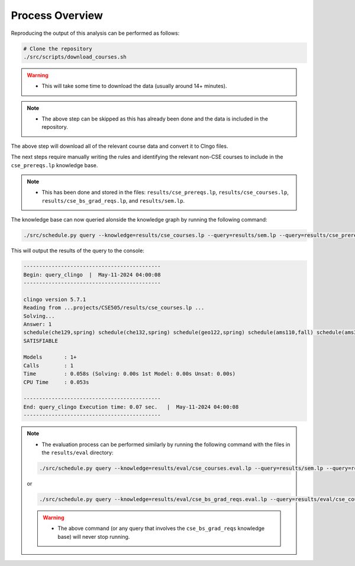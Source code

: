 Process Overview
==================

Reproducing the output of this analysis can be performed as follows:

.. code-block:: bash

    # Clone the repository
    ./src/scripts/download_courses.sh

.. warning::

    - This will take some time to download the data (usually around 14+ minutes).

.. note::

    - The above step can be skipped as this has already been done and the data is included in the repository.

The above step will download all of the relevant course data and convert it to Clngo files.

The next steps require manually writing the rules and identifying the relevant non-CSE courses to include in the ``cse_prereqs.lp`` knowledge base.

.. note::

    - This has been done and stored in the files: ``results/cse_prereqs.lp``, ``results/cse_courses.lp``, ``results/cse_bs_grad_reqs.lp``, and ``results/sem.lp``.

The knowledge base can now queried alonside the knowledge graph by running the following command:

.. code-block:: bash

    ./src/schedule.py query --knowledge=results/cse_courses.lp --query=results/sem.lp --query=results/cse_prereqs.lp --clingo

This will output the results of the query to the console:

.. code-block:: text

    --------------------------------------------
    Begin: query_clingo  |  May-11-2024 04:00:08
    --------------------------------------------

    clingo version 5.7.1
    Reading from ...projects/CSE505/results/cse_courses.lp ...
    Solving...
    Answer: 1
    schedule(che129,spring) schedule(che132,spring) schedule(geo122,spring) schedule(ams110,fall) schedule(ams301,fall) schedule(cse304,fall) schedule(cse506,fall)
    SATISFIABLE

    Models       : 1+
    Calls        : 1
    Time         : 0.058s (Solving: 0.00s 1st Model: 0.00s Unsat: 0.00s)
    CPU Time     : 0.053s

    --------------------------------------------
    End: query_clingo Execution time: 0.07 sec.   |  May-11-2024 04:00:08
    --------------------------------------------

.. note::

    - The evaluation process can be performed similarly by running the following command with the files in the ``results/eval`` directory:

    .. code-block:: bash

        ./src/schedule.py query --knowledge=results/eval/cse_courses.eval.lp --query=results/sem.lp --query=results/cse_prereqs.lp --clingo
    
    or

    .. code-block:: bash

        ./src/schedule.py query --knowledge=results/eval/cse_bs_grad_reqs.eval.lp --query=results/eval/cse_courses.eval.lp --query=results/cse_prereqs.lp --clingo
    
    .. warning::

        - The above command (or any query that involves the ``cse_bs_grad_reqs`` knowledge base) will never stop running.

